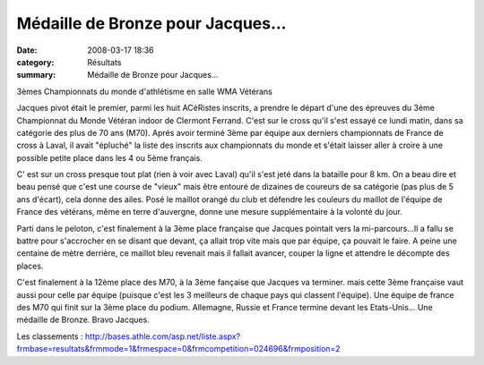 Médaille de Bronze pour Jacques...
==================================

:date: 2008-03-17 18:36
:category: Résultats
:summary: Médaille de Bronze pour Jacques...

3èmes Championnats du monde d'athlétisme en salle WMA Vétérans

Jacques pivot était le premier, parmi les huit ACéRistes inscrits, a prendre le départ d'une des épreuves du 3ème Championnat du Monde Vétéran indoor de Clermont Ferrand. C'est sur le cross qu'il s'est essayé ce lundi matin, dans sa catégorie des plus de 70 ans (M70). Aprés avoir terminé 3ème par équipe aux derniers championnats de France de cross à Laval, il avait "épluché" la liste des inscrits aux championnats du monde et s'était laisser aller à croire à une possible petite place dans les 4 ou 5ème français.

C' est sur un cross presque tout plat (rien à voir avec Laval) qu'il s'est jeté dans la bataille pour 8 km. On a beau dire et beau pensé que c'est une course de "vieux" mais être entouré de dizaines de coureurs de sa catégorie (pas plus de 5 ans d'écart), cela donne des ailes.  Posé le maillot orangé du club et défendre les couleurs du maillot de l'équipe de France des vétérans, même en terre d'auvergne, donne une mesure supplémentaire à la volonté du jour.

Parti dans le peloton, c'est finalement à la 3ème place française que Jacques pointait vers la mi-parcours...Il a fallu se battre pour s'accrocher en se disant que devant, ça allait trop vite mais que par équipe, ça pouvait le faire. A peine une centaine de mètre derrière, ce maillot bleu revenait mais il fallait avancer, couper la ligne et attendre le décompte des places.

C'est finalement à la 12ème place des M70, à la 3ème fançaise que Jacques va terminer. mais cette 3ème française vaut aussi pour celle par équipe (puisque c'est les 3 meilleurs de chaque pays qui classent l'équipe). Une équipe de france des M70 qui finit sur la 3ème place du podium. Allemagne, Russie et France termine devant les Etats-Unis... Une médaille de Bronze. Bravo Jacques. 

.. image:: http://assets.acr-dijon.org/Jacques.JPG

Les classements : `http://bases.athle.com/asp.net/liste.aspx?frmbase=resultats&frmmode=1&frmespace=0&frmcompetition=024696&frmposition=2`_

.. |httpwwwathlecomuploadactus-afficheclermont2008.jpg| image:: http://assets.acr-dijon.org/old/httpwwwathlecomuploadactus-afficheclermont2008.jpg
.. _|httpwwwathlecomuploadactus-afficheclermont2008.jpg|: http://www.clermont2008.com/
.. |httpathlecomuploadssites001078perso-clermont_2008_logo_couleur_petit.jpg| image:: http://assets.acr-dijon.org/old/httpathlecomuploadssites001078perso-clermont_2008_logo_couleur_petit.jpg
.. |undefined| image:: http://assets.acr-dijon.org/old/httpidataover-blogcom0120862-jacques-pivot-v4m-2008.JPG
.. _http://bases.athle.com/asp.net/liste.aspx?frmbase=resultats&frmmode=1&frmespace=0&frmcompetition=024696&frmposition=2: http://bases.athle.com/asp.net/liste.aspx?frmbase=resultats&frmmode=1&frmespace=0&frmcompetition=024696&frmposition=2
